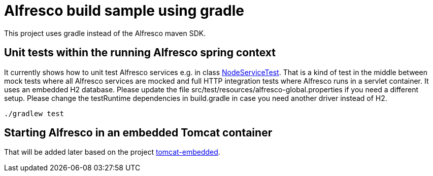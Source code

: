 # Alfresco build sample using gradle

This project uses gradle instead of the Alfresco maven SDK.

## Unit tests within the running Alfresco spring context

It currently shows how to unit test Alfresco services e.g. in class link:src/test/java/xyz/its_me/alfresco/NodeServiceTest.java[NodeServiceTest].
That is a kind of test in the middle between mock tests where all Alfresco services are mocked and full HTTP integration tests where Alfresco runs in a servlet container.
It uses an embedded H2 database.
Please update the file src/test/resources/alfresco-global.properties if you need a different setup.
Please change the testRuntime dependencies in build.gradle in case you need another driver instead of H2.

[source]
----
./gradlew test
----

## Starting Alfresco in an embedded Tomcat container

That will be added later based on the project link:https://github.com/torstenwerner/tomcat-embedded[tomcat-embedded].
